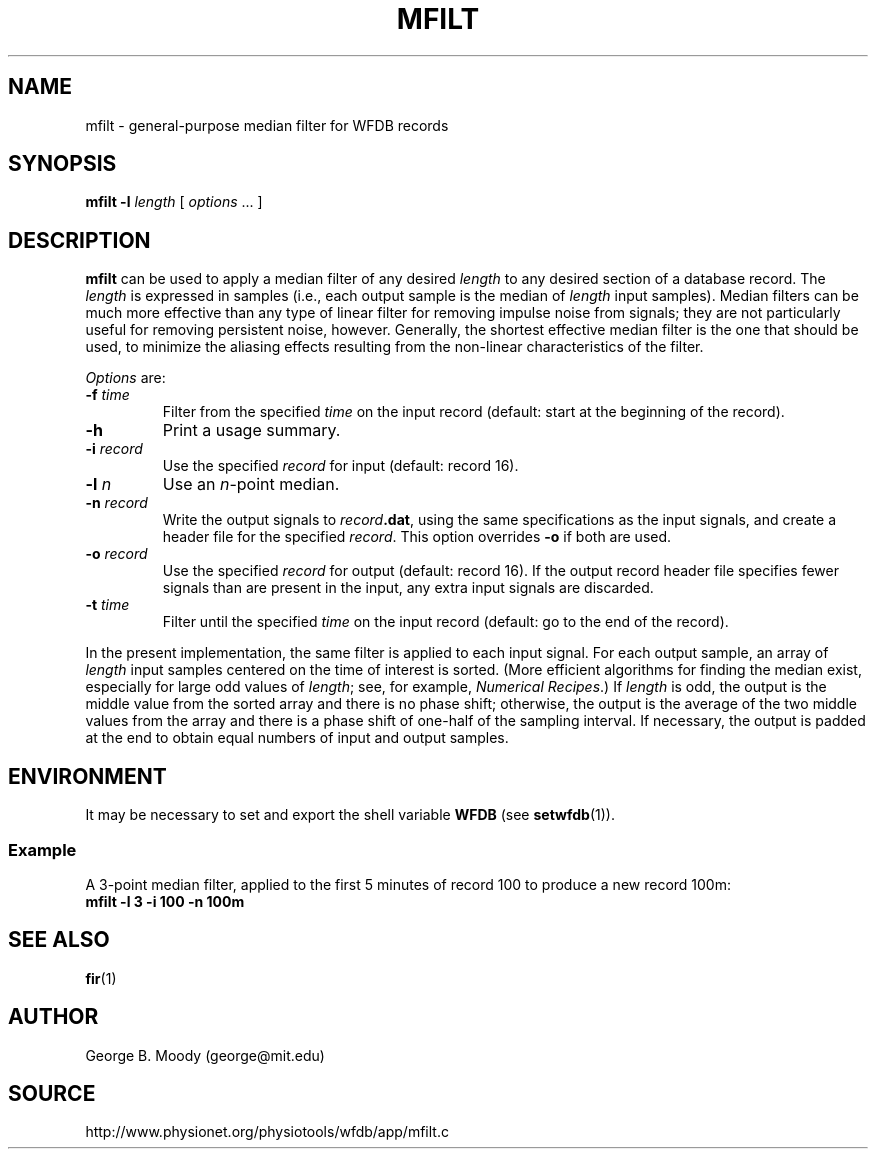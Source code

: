 .TH MFILT 1 "30 July 2002" "WFDB 10.2.7" "WFDB Applications Guide"
.SH NAME
mfilt \- general-purpose median filter for WFDB records
.SH SYNOPSIS
\fBmfilt -l\fR \fIlength\fR [ \fIoptions\fR ... ]
.SH DESCRIPTION
\fBmfilt\fR can be used to apply a median filter of any desired \fIlength\fR to
any desired section of a database record.  The \fIlength\fR is expressed in
samples (i.e., each output sample is the median of \fIlength\fR input samples).
Median filters can be much more effective than any type of linear filter for
removing impulse noise from signals; they are not particularly useful for
removing persistent noise, however.  Generally, the shortest effective median
filter is the one that should be used, to minimize the aliasing effects
resulting from the non-linear characteristics of the filter.
.PP
\fIOptions\fR are:
.TP
\fB-f\fR \fItime\fR
Filter from the specified \fItime\fR on the input record (default: start at the
beginning of the record).
.TP
\fB-h\fR
Print a usage summary.
.TP
\fB-i\fR \fIrecord\fR
Use the specified \fIrecord\fR for input (default: record 16).
.TP
\fB-l\fR \fIn\fR
Use an \fIn\fR-point median.
.TP
\fB-n\fR \fIrecord\fR
Write the output signals to \fIrecord\fB.dat\fR, using the same
specifications as the input signals, and create a header file for the
specified \fIrecord\fR.  This option overrides \fB-o\fR if both are used.
.TP
\fB-o\fR \fIrecord\fR
Use the specified \fIrecord\fR for output (default: record 16).  If the output
record header file specifies fewer signals than are present in the input, any
extra input signals are discarded.
.TP
\fB-t \fItime\fR
Filter until the specified \fItime\fR on the input record (default: go to the
end of the record).
.PP
In the present implementation, the same filter is applied to each input signal.
For each output sample, an array of \fIlength\fR input samples centered on the
time of interest is sorted.  (More efficient algorithms for finding the median
exist, especially for large odd values of \fIlength\fR; see, for example,
\fINumerical Recipes\fR.)  If \fIlength\fR is odd, the output is the middle
value from the sorted array and there is no phase shift; otherwise, the output
is the average of the two middle values from the array and there is a phase
shift of one-half of the sampling interval.  If necessary, the output is
padded at the end to obtain equal numbers of input and output samples.
.SH ENVIRONMENT
.PP
It may be necessary to set and export the shell variable \fBWFDB\fR (see
\fBsetwfdb\fR(1)).
.SS Example
.PP
A 3-point median filter, applied to the first 5 minutes of record 100
to produce a new record 100m:
.br
	\fBmfilt -l 3 -i 100 -n 100m\fR
.SH SEE ALSO
\fBfir\fR(1)
.SH AUTHOR
George B. Moody (george@mit.edu)
.SH SOURCE
http://www.physionet.org/physiotools/wfdb/app/mfilt.c

